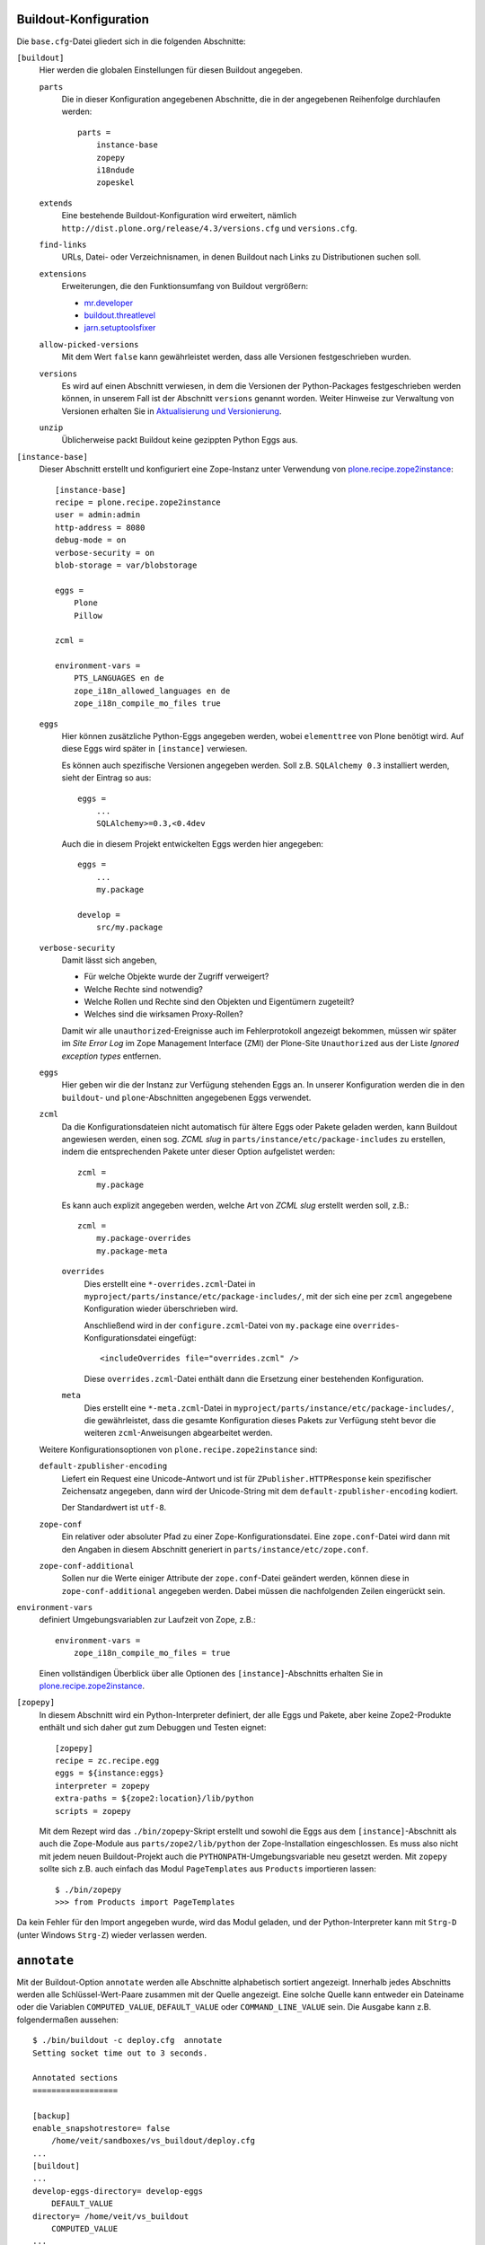 Buildout-Konfiguration
======================

Die ``base.cfg``-Datei gliedert sich in die folgenden Abschnitte:

``[buildout]``
 Hier werden die globalen Einstellungen für diesen Buildout angegeben.

 ``parts``
  Die in dieser Konfiguration angegebenen Abschnitte, die in der
  angegebenen Reihenfolge durchlaufen werden::

   parts =
       instance-base
       zopepy
       i18ndude
       zopeskel

 ``extends``
  Eine bestehende Buildout-Konfiguration wird erweitert, nämlich
  ``http://dist.plone.org/release/4.3/versions.cfg`` und
  ``versions.cfg``.
 ``find-links``
  URLs, Datei- oder Verzeichnisnamen, in denen Buildout nach Links
  zu Distributionen suchen soll.
 ``extensions``
  Erweiterungen, die den Funktionsumfang von Buildout vergrößern:

  - `mr.developer <http://pypi.python.org/pypi/mr.developer>`_
  - `buildout.threatlevel
    <http://pypi.python.org/pypi/buildout.threatlevel>`_
  - `jarn.setuptoolsfixer
    <http://pypi.python.org/pypi/jarn.setuptoolsfixer>`_

 ``allow-picked-versions``
  Mit dem Wert ``false`` kann gewährleistet werden, dass alle Versionen
  festgeschrieben wurden.
 ``versions``
  Es wird auf einen Abschnitt verwiesen, in dem die Versionen der
  Python-Packages festgeschrieben werden können, in unserem Fall ist
  der Abschnitt ``versions`` genannt worden. Weiter Hinweise zur
  Verwaltung von Versionen erhalten Sie in `Aktualisierung und Versionierung <aktualisierung-und-versionierung>`_.
 ``unzip``
   Üblicherweise packt Buildout keine gezippten Python Eggs aus.

``[instance-base]``
 Dieser Abschnitt erstellt und konfiguriert eine Zope-Instanz unter Verwendung von `plone.recipe.zope2instance <http://cheeseshop.python.org/pypi/plone.recipe.zope2instance>`_::

  [instance-base]
  recipe = plone.recipe.zope2instance
  user = admin:admin
  http-address = 8080
  debug-mode = on
  verbose-security = on
  blob-storage = var/blobstorage

  eggs =
      Plone
      Pillow

  zcml =

  environment-vars =
      PTS_LANGUAGES en de
      zope_i18n_allowed_languages en de
      zope_i18n_compile_mo_files true

 ``eggs``
  Hier können zusätzliche Python-Eggs angegeben werden, wobei ``elementtree`` von Plone benötigt wird. Auf diese Eggs wird später in ``[instance]`` verwiesen.

  Es können auch spezifische Versionen angegeben werden. Soll z.B. ``SQLAlchemy 0.3`` installiert werden, sieht der Eintrag so aus::

   eggs =
       ...
       SQLAlchemy>=0.3,<0.4dev

  Auch die in diesem Projekt entwickelten Eggs werden hier angegeben::

   eggs =
       ...
       my.package

   develop =
       src/my.package

 ``verbose-security``
  Damit lässt sich angeben,

  - Für welche Objekte wurde der Zugriff verweigert?
  - Welche Rechte sind notwendig?
  - Welche Rollen und Rechte sind den Objekten und Eigentümern zugeteilt?
  - Welches sind die wirksamen Proxy-Rollen?

  Damit wir alle ``unauthorized``-Ereignisse auch im Fehlerprotokoll angezeigt bekommen, müssen wir später im *Site Error Log* im Zope Management Interface (ZMI) der Plone-Site ``Unauthorized`` aus der Liste *Ignored exception types* entfernen.

 ``eggs``
  Hier geben wir die der Instanz zur Verfügung stehenden Eggs an. In unserer
  Konfiguration werden die in den ``buildout``- und ``plone``-Abschnitten
  angegebenen Eggs verwendet.
 ``zcml``
  Da die Konfigurationsdateien nicht automatisch für ältere Eggs oder Pakete
  geladen werden, kann Buildout angewiesen werden, einen sog. *ZCML slug* in
  ``parts/instance/etc/package-includes`` zu erstellen, indem die entsprechenden
  Pakete unter dieser Option aufgelistet werden::

   zcml =
       my.package

  Es kann auch explizit angegeben werden, welche Art von *ZCML slug* erstellt
  werden soll, z.B.::

   zcml =
       my.package-overrides
       my.package-meta

  ``overrides``
   Dies erstellt eine ``*-overrides.zcml``-Datei in
   ``myproject/parts/instance/etc/package-includes/``, mit der sich eine per
   ``zcml`` angegebene Konfiguration wieder überschrieben wird.

   Anschließend wird in der ``configure.zcml``-Datei von ``my.package`` eine
   ``overrides``-Konfigurationsdatei eingefügt::

    <includeOverrides file="overrides.zcml" />

   Diese ``overrides.zcml``-Datei enthält dann die Ersetzung einer bestehenden
   Konfiguration.

  ``meta``
   Dies erstellt eine ``*-meta.zcml``-Datei in
   ``myproject/parts/instance/etc/package-includes/``, die  gewährleistet, dass
   die gesamte Konfiguration dieses Pakets zur Verfügung steht bevor die
   weiteren ``zcml``-Anweisungen abgearbeitet werden.

 Weitere Konfigurationsoptionen von ``plone.recipe.zope2instance`` sind:

 ``default-zpublisher-encoding``
  Liefert ein Request eine Unicode-Antwort und ist für
  ``ZPublisher.HTTPResponse`` kein spezifischer Zeichensatz angegeben, dann wird
  der Unicode-String mit dem ``default-zpublisher-encoding`` kodiert.

  Der Standardwert ist ``utf-8``.

 ``zope-conf``
  Ein relativer oder absoluter Pfad zu einer Zope-Konfigurationsdatei. Eine ``zope.conf``-Datei wird dann mit den Angaben in diesem Abschnitt generiert in ``parts/instance/etc/zope.conf``.
 ``zope-conf-additional``
  Sollen nur die Werte einiger Attribute der ``zope.conf``-Datei geändert werden, können diese in ``zope-conf-additional`` angegeben werden. Dabei müssen die nachfolgenden Zeilen eingerückt sein.
``environment-vars``
 definiert Umgebungsvariablen zur Laufzeit von Zope, z.B.::

  environment-vars =
      zope_i18n_compile_mo_files = true

 Einen vollständigen Überblick über alle Optionen des ``[instance]``-Abschnitts erhalten Sie in  `plone.recipe.zope2instance`_.

``[zopepy]``
 In diesem Abschnitt wird ein Python-Interpreter definiert, der alle Eggs und Pakete, aber keine Zope2-Produkte enthält und sich daher gut zum Debuggen und Testen eignet::

  [zopepy]
  recipe = zc.recipe.egg
  eggs = ${instance:eggs}
  interpreter = zopepy
  extra-paths = ${zope2:location}/lib/python
  scripts = zopepy

 Mit dem Rezept wird das ``./bin/zopepy``-Skript erstellt und sowohl die Eggs aus dem ``[instance]``-Abschnitt als auch die Zope-Module aus ``parts/zope2/lib/python`` der Zope-Installation eingeschlossen. Es muss also nicht mit jedem neuen Buildout-Projekt auch die ``PYTHONPATH``-Umgebungsvariable neu gesetzt werden. Mit ``zopepy`` sollte sich z.B. auch einfach das Modul ``PageTemplates`` aus ``Products`` importieren lassen::

  $ ./bin/zopepy
  >>> from Products import PageTemplates

Da kein Fehler für den Import angegeben wurde, wird das Modul geladen, und der Python-Interpreter kann mit ``Strg-D`` (unter Windows ``Strg-Z``) wieder verlassen werden.

``annotate``
============

Mit der Buildout-Option ``annotate`` werden alle Abschnitte alphabetisch
sortiert angezeigt. Innerhalb jedes Abschnitts werden alle Schlüssel-Wert-Paare
zusammen mit der Quelle angezeigt. Eine solche Quelle kann entweder ein
Dateiname oder die Variablen ``COMPUTED_VALUE``, ``DEFAULT_VALUE`` oder
``COMMAND_LINE_VALUE`` sein. Die Ausgabe kann z.B. folgendermaßen aussehen::

    $ ./bin/buildout -c deploy.cfg  annotate
    Setting socket time out to 3 seconds.

    Annotated sections
    ==================

    [backup]
    enable_snapshotrestore= false
        /home/veit/sandboxes/vs_buildout/deploy.cfg
    ...
    [buildout]
    ...
    develop-eggs-directory= develop-eggs
        DEFAULT_VALUE
    directory= /home/veit/vs_buildout
        COMPUTED_VALUE
    ...

``annotate`` kann auch genutzt werden um herauszufinden, welche Version aufgrund
welcher Konfiguration verwendet wird, z.B.::

    [versions]
    ...
    six= 1.2.0
        /home/veit/vs_buildout/plone-versions.cfg
    ...

Plone 3.2
=========

Für Plone 3.2 sieht die Buildout-Konfigurationsdatei etwas anders aus. Sie gliedert sich in die folgenden Abschnitte::

 parts =
     zope2
     productdistros
     instance
     zopepy

``[zope2]``
 Dieser Abschnitt lädt und erstellt Zope 2 aus der im Abschnitt ``plone`` angegebenen URL::

  [zope2]
  recipe = plone.recipe.zope2install
  fake-zope-eggs = true
  additional-fake-eggs =
      ZODB3
  url = ${versions:zope2-url}

 Mit dem Rezept wird Zope 2 in ``parts/zope2`` installiert, die Variable ``ZOPE_HOME`` ist also ``parts/zope2`` und die Variable ``SOFTWARE_HOME`` ``parts/zope2/lib/python``.

 ``fake-zope-eggs``
  Falls der Wert auf ``true`` gesetzt wird, werden Links auf die Zope-3-Bibliotheken gesetzt. Wenn nun ein Egg in seiner ``setup.py``-Datei auf ein ``zope.*``-Egg verweist, finden die setuptools diese in ``/parts/zope2/lib/python/zope/`` und installieren nicht erneut Versionen dieser Eggs in womöglich inkompatiblen Versionen. Ab Version 3 ist der Standardwert auf ``true`` gesetzt.

 ``additional-fake-eggs``
  Hiermit lasst sich eine Liste zusätzlicher *fake eggs* angeben, wobei nur Python-Packages angegeben werden sollten, die sich auch in ``PYTHONPATH`` befinden. Der Standardwert schließt ``Acquisition``, ``ClientForm``, ``DateTime``, ``docutils``, ``ExtensionClass``, ``mechanize``, ``Persistence``, ``pytz``, ``RestrictedPython``, ``tempstorage``, ``ZConfig``, ``zLOG``, ``zodbcode``, ``ZODB3``, ``zdaemon`` und ``Zope2`` ein.

  Die Versionen von ``additional-fake-eggs`` lassen sich einfach angeben, z.B.::

   additional-fake-eggs =
       ZODB3 = 3.7.1
       zope.annotation = 3.3.2

  Wird keine Version für ``additional-fake-eggs`` angegeben, haben die *faked eggs* immer die Version ``0.0``.

 ``skip-fake-eggs``
  Hier kann eine Liste von Packages angegeben werden, für die keine Fake eggs erstellt werden sollen. Somit können neuere Versionen spezifischer  Zope-Packages installiert werden auch wenn ``fake-zope-eggs = true`` gesetzt ist, z.B.::

   [buildout]
   versions = versions

   [versions]
   zope.app.catalog = 3.5.2
   zope.component = 3.5.1
   zope.i18n = 3.6.0
   zope.sendmail = 3.5.1
   zope.testing = 3.7.1
   five.intid = 0.3.0

   [zope2]
   fake-zope-eggs = true
   additional-fake-eggs =
       ZConfig
       ZODB3
       pytz
   skip-fake-eggs =
       zope.component
       zope.i18n
       zope.sendmail
       zope.testing

 ``url``
  Die URL, unter der Zope heruntergeladen werden kann, in unserem Fall wird auf die ``versions.cfg``-Datei verwiesen und den dort angegebenen Wert für ``zope2-url``.

``[productdistros]``
 Der Abschnitt kann verwendet werden, um Archive von Produkten herunterzuladen und zu installieren, z.B.::

  urls =
      http://www.zope.org/Members/shh/DocFinderTab/1.0.2/DocFinderTab-1.0.2.tar.gz

 ``nested-packages``
  Archive, die mehrere Zope2-Produkte enthalten.

  Im folgenden Beispiel soll PloneLDAP 1.0 installiert werden::

   [productdistros]
   recipe = plone.recipe.distros
   urls =
       http://plone.org/products/ploneldap/releases/1.0/PloneLDAP-bundle-1.0.tar.gz
   nested-packages =
       PloneLDAP-bundle-1.0.tar.gz
   version-suffix-packages =

  Nach dem Aufruf von ``./bin/buildout`` finden sich die Produkte ``LDAPMultiPlugins``, ``LDAPUserFolder`` und ``PloneLDAP`` in ``parts/productdistros``.

 ``version-suffix-packages``
  Produkte, deren Verzeichnisnamen die Version enthält und die daher vor ihrer Verwendung umbenannt werden müssen.

 In den Abschnitten ``products`` in ``[instance]`` wird dann auf den Installationsort von ``productdistros`` verwiesen::

  ${productdistros:location}

``[instance]``
 Dieser Abschnitt erstellt und konfiguriert eine Zope-Instanz unter Verwendung von ``plone.recipe.zope2instance``::

  [instance]
  recipe = plone.recipe.zope2instance
  zope2-location = ${zope2:location}
  ...
  products =
      ${buildout:directory}/products
      ${productdistros:location}

 ``zope2-location``
  Es wird das im ``zope2``-Abschnitt angegebene Verzeichnis für die Zope2-Installation verwendet.

Plone 3.1
=========

Für Plone 3.1 sieht die ``buildout.cfg``-Datei etwas anders aus::

 [buildout]
 parts =
 ...
 plone

``index``
 URL eines Index-Servers. In diesem Index sucht Buildout sofern in den unter ``find-links`` angegebenen Distributionen nichts gefunden wurde.

 Ohne spezifische Angabe für ``index`` wird der `Python Package Index <http://cheeseshop.python.org/pypi>`_ verwendet. Aus Gründen der Stabilität und Performance kann sich jedoch ein anderer Index empfehlen::

  index = http://download.zope.org/ppix

``[plone]``
 verwendet `plone.recipe.plone <http://cheeseshop.python.org/pypi/plone.recipe.plone>`_ um die Plone Produkte und Eggs herunteruladen::

  [plone]
  recipe = plone.recipe.plone

 Dabei ist zu beachten, dass immer die aktuellste Version verwendet wird. Soll immer nur ein Plone-3.1.x-Release verwendet wird, wird beim Erstellen des Buildout-Projekts zunächst auf die Frage ``Enter plone_version`` mit ``3.1`` geantwortet, und anschließend kann man sich zunutze machen, dass die Versionsnummern des ``plone.recipe.plone`` immer mit denen von Plone übereinstimmen::

  recipe = plone.recipe.plone>=3.1,<3.2dev

 Und für ein bestimmtes Plone-Release sieht die Angabe so aus::

  recipe = plone.recipe.plone==3.1.7

 Das ``plone``-Rezept gibt jeweils passende Zope-Versionen, Produkte und Eggs an, die in den Abschnitten ``[zope2]`` und ``[instance]`` mit den Buildout-Variablen ``${plone:zope2-url}``, ``${plone:eggs}`` und ``${plone:products}`` referenziert werden.
